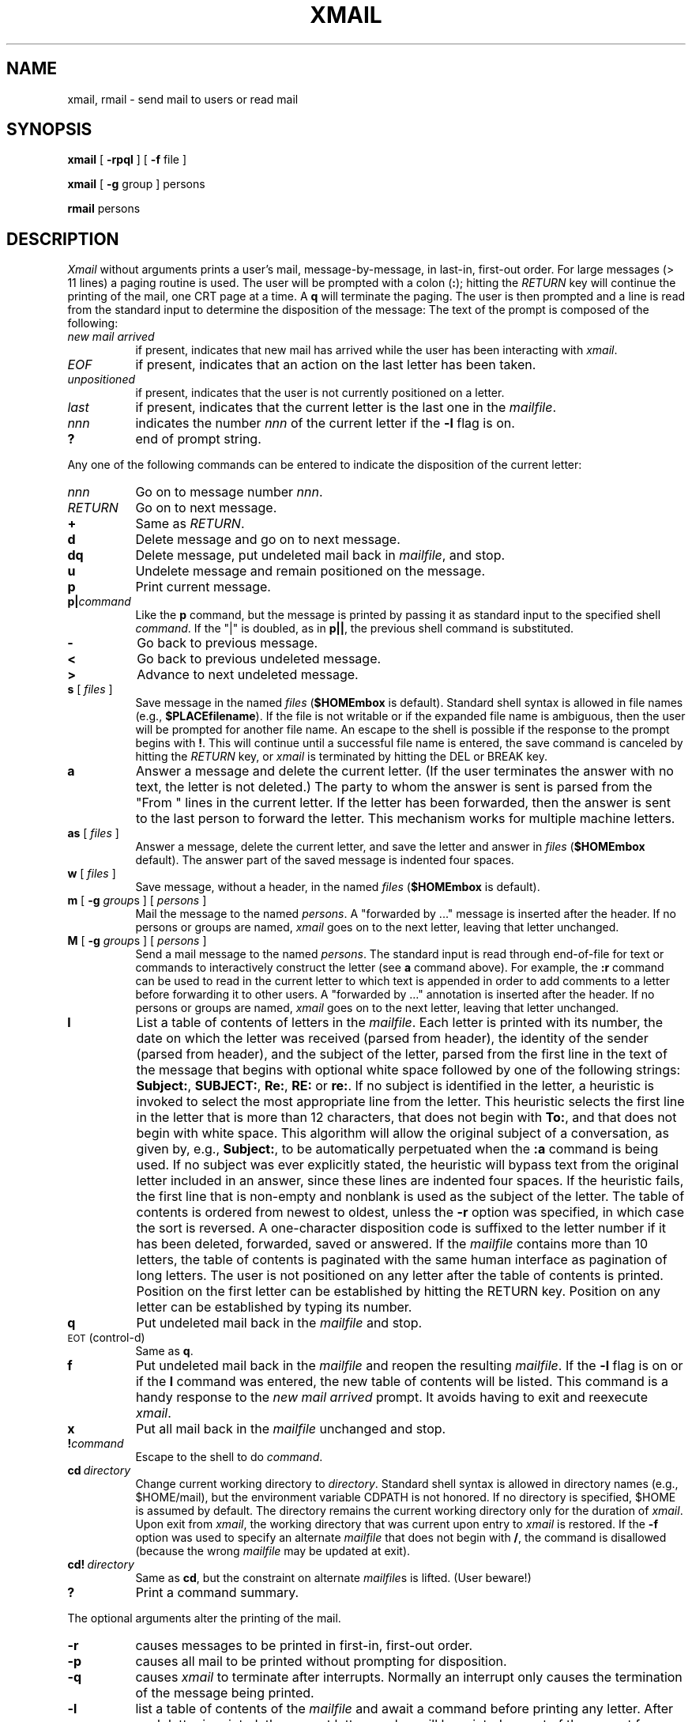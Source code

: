 .TH XMAIL 1 PISCATAWAY(2.6)
.SH NAME
xmail, rmail \- send mail to users or read mail
.SH SYNOPSIS
.B xmail
[
.B \-rpql
] [
.B \-f
file
]
.PP
.B xmail
[
.B \-g
group ] persons
.PP
.B rmail
persons
.SH DESCRIPTION
.I Xmail\^
without arguments
prints
a user's mail,
message-by-message,
in last-in, first-out order.
For large messages (> 11 lines)
a paging routine is used.
The user will be prompted with a colon (\fB:\fP);
hitting the \fIRETURN\fP key will continue the printing
of the mail, one CRT page at a time.
A
.B q
will terminate the paging.
The user is then prompted
and a line is read from the standard input
to determine the disposition of the message:
The text of the prompt is composed of the following:
.TP 8
.I "new mail arrived"
if present, indicates that new mail has arrived
while the user has been interacting with
\fIxmail\fP.
.TP
.I "EOF"
if present, indicates that an action on the last letter
has been taken.
.TP
.I "unpositioned"
if present, indicates that the user is not currently positioned on a letter.
.TP
.I "last"
if present,
indicates that the current letter is the last one in the \fImailfile\fP.
.TP
.I nnn
indicates the number \fInnn\fP of the current letter if
the \fB-l\fP flag is on.
.TP
.B "?"
end of prompt string.
.PP
Any one of the following commands can be entered
to indicate the disposition of the current letter:
.TP 8
.I nnn
Go on to message number \fInnn\fP.
.TP
.I RETURN
Go on to next message.
.TP
.B +
Same as \fIRETURN\fP.
.TP
.B d
Delete message and go on to next message.
.TP
.B dq
Delete message, put undeleted mail back in \fImailfile\fP, and stop.
.TP
.B u
Undelete message and remain positioned on the message.
.TP
.B p
Print current message.
.TP
.BI "p|" "command"
Like the \fBp\fP command,
but the message is printed by passing it as standard input
to the specified shell \fIcommand\fP.
If the "|" is doubled, as in \fBp||\fP,
the previous shell command is substituted.
.TP
.B \-
Go back to previous message.
.TP
.B "<"
Go back to previous undeleted message.
.TP
.B ">"
Advance to next undeleted message.
.TP
\fBs\fP [ \fIfiles\^\fP ]
Save message in the named
.I files\^
.RB ( $HOME\/mbox " is default)."
Standard shell syntax is allowed in file names (e.g., \fB$PLACE\/filename\fP).
If the file is not writable or if the expanded file name
is ambiguous, then the
user will be prompted for another file name.
An escape to the shell is possible if the response to the prompt
begins with \fB!\fP.
This will continue until a successful file name
is entered, the save command is canceled by hitting the \fIRETURN\fP key,
or \fIxmail\fP is terminated by hitting the DEL or BREAK key.
.TP
.B a
Answer a message and delete the current letter.
(If the user terminates the answer with no text,
the letter is not deleted.)
The party to whom the answer is sent is parsed
from the "From " lines in the current letter.
If the letter has been forwarded, then the
answer is sent to the last person to forward
the letter. This mechanism works for multiple
machine letters.
.TP
\fBas\fP [ \fIfiles\^\fP ]
Answer a message, delete the current letter, and
save the letter and answer in
.I files\^
.RB ( $HOME\/mbox " default)."
The answer part of the saved message is indented
four spaces.
.TP
\fBw\fP [ \fIfiles\^\fP ]
Save message, without a header, in the named
.I files\^
.RB ( $HOME\/mbox " is default)."
.TP
\fBm\fP [ \fB\-g\fP \fIgroup\fPs ] [ \fIpersons\^\fP ]
Mail the message to the named
.IR persons\^ .
A  "forwarded  by ..." message is
inserted after the header.
If no persons or groups are named,
.I xmail
goes on to the next letter, leaving that letter
unchanged.
.TP
\fBM\fP [ \fB\-g\fP \fIgroup\fPs ] [ \fIpersons\^\fP ]
Send a mail message to the named
.IR persons\^ .
The standard input is read through end-of-file for
text or commands to interactively construct the letter
(see \fBa\fP command above).
For example, the \fB:r\fP command can be used to read in the current
letter to which text is appended in order to add comments
to a letter before forwarding it to other users.
A  "forwarded  by ..." annotation is
inserted after the header.
If no persons or groups are named,
.I xmail
goes on to the next letter, leaving that letter
unchanged.
.TP
.B l
List a table of contents of letters in the \fImailfile\fP.
Each letter is printed with its number,
the date on which the letter was received (parsed from header),
the identity of the sender (parsed from header),
and the subject of the letter, parsed from the first line in the
text of the message that begins with optional white space followed by
one of the following strings:
\fBSubject:\fP, \fBSUBJECT:\fP, \fBRe:\fP, \fBRE:\fP or \fBre:\fP.
If no subject is identified in the letter, a heuristic is invoked
to select the most appropriate line from the letter.
This heuristic selects the first line in the letter that is
more than 12 characters, that does not begin with \fBTo:\fP,
and that does not begin with white space.
This algorithm will allow the original subject of a conversation,
as given by, e.g., \fBSubject:\fP, to be automatically perpetuated
when the \fB:a\fP command is being used.
If no subject was ever explicitly stated, the heuristic will bypass
text from the original letter included in an answer,
since these lines are indented four spaces.
If the heuristic fails, the first line that is non-empty and nonblank
is used as the subject of the letter.
The table of contents is ordered from newest to oldest,
unless the \fB-r\fP option was specified, in which case the sort
is reversed.
A one-character disposition code is suffixed
to the letter number if it has been deleted,
forwarded, saved or answered.
If the \fImailfile\fP contains more than 10 letters,
the table of contents is paginated with the same human interface
as pagination of long letters.
The user is not positioned on any letter after the table of contents
is printed.
Position on the first letter can be established by hitting the RETURN key.
Position on any letter can be established by typing its number.
.TP
.B q
Put undeleted mail back in the \fImailfile\fP and stop.
.TP
\s-1EOT\s0 (control-d)
Same as
.BR q .
.TP
.B f
Put undeleted mail back in the \fImailfile\fP and reopen the resulting
\fImailfile\fP.  If the \fB-l\fP flag is on or if the \fBl\fP
command was entered, the new table of contents will be listed.
This command is a handy response to the \fInew mail arrived\fP prompt.
It avoids having to exit and reexecute \fIxmail\fP.
.TP
.B x
Put all mail back in the \fImailfile\fP unchanged and stop.
.TP
.BI ! command\^
Escape to the shell to do
.IR command .
.TP
.BI cd "\ directory\^"
Change current working directory to \fIdirectory\fP.
Standard shell syntax is allowed in directory names (e.g., $HOME/mail),
but the environment variable CDPATH is not honored.
If no directory is specified, $HOME is assumed by default.
The directory remains the current working directory only for the
duration of \fIxmail\fP.  Upon exit from \fIxmail\fP,
the working directory that was current upon entry to \fIxmail\fP is restored.
If the \fB-f\fP option was used to specify an alternate \fImailfile\fP
that does not begin with \fB/\fP, the command is disallowed
(because the wrong \fImailfile\fP may be updated at exit).
.TP
.BI cd! "\ directory\^"
Same as \fBcd\fP, but the constraint on alternate \fImailfile\fPs
is lifted. (User beware!)
.TP
.B ?
Print a command summary.
.PP
The optional arguments alter the printing of the mail.
.TP 8
.B \-r
causes messages to be printed in first-in, first-out order.
.TP
.B \-p
causes all mail to be printed without prompting for disposition.
.TP
.B \-q
causes
.I xmail\^
to terminate after interrupts.  Normally an interrupt only causes the
termination of the message being printed.
.TP
.B \-l
list a table of contents of the \fImailfile\fP and await a command
before printing any letter.
After each letter is printed, the current letter number will be printed
as part of the prompt for a command.
This flag can be turned on by typing the \fBl\fP command in response
to a command prompt.
.TP
.BI \-f "\ file\^"
causes
.I xmail\^
to use
.I file\^
(e.g.,
.BR mbox )
instead of the default
.IR mailfile .
.TP
.BI \-g "\ group"
causes mail to be sent to
members of
.I group
that are designated in the file
.BR /etc/group .
.PP
When
.I persons\^
or
.IR group\^ s
are named,
.I xmail\^
takes the standard input up to an end-of-file
(or up to a line consisting of just a `\fB.\fP')
and adds it to each
.IR person 's
or member's of the named
.I group
.IR mailfile .
.PP
There are some input commands for interacting with a
letter being entered:
.TP 8
.B :e
causes the text editor \fIed\fP(1) to be invoked on the letter.
.TP
.B :v
causes the visual editor \fIvi\fP(1) to be invoked.
.TP
.B :p
causes the letter to be printed from the beginning to the current location.
.TP
.B :r
reads the current letter into the answer or forward buffer.
This is only meaningful when answering a letter
or forwarding a letter using the \fBM\fP command.
.TP
.BI :s "\ title"
specifies a subject for the letter.
The typed line will be replaced by "Subject: \fItitle\fP".
The subject of the letter can also be specified by
a line that begins with
\fBSubject:\fP, \fBSUBJECT:\fP, \fBRe:\fP, \fBRE:\fP or \fBre:\fP.
.TP
.BI :t " [ \fB\-g\fP \fIgroup\fPs ] [ \fIpersons\^\fP ]"
Change the route list to the logins named by \fIgroup\fP and \fIpersons\fP.
If a \fB%\fP appears anywhere in the argument string,
it is replaced by the previous list of addressees,
as determined by the most recent specification.
This specification may be made on the shell command line,
an \fIxmail\fP command (e.g., \fBM\fP, \fBa\fP),
or a previous \fB:t\fP command.
After substitution of any \fB%\fPs, substitution for
shell expressions, e.g., \fB$HOME\fP, is done.
Finally, substitution for group or alias definitions is done.
If no arguments are given, the current route list is printed.
.TP
.B :x
exits from the letter without changing anything.
The letter is discarded and not sent.
.TP
.B :!command
causes the shell command line
.IR command
to be executed.
.TP
.B :\?
Print a command summary.
.PP
In the above commands, the colon (\fB:\fP)
may be replaced by a semi-colon (\fB;\fP).
This eliminates the need to use the shift key on typewriter-style
keyboards.
.PP
The message is preceded by the sender's name and a postmark.
Lines that look like postmarks
in the message,
(i.e., ``From\ .\|.\|.'')
are prepended with `\fB>\fP'.
A
.I person\^
is usually a user name recognized by
.IR login (1).
However,
.I xmail\^
will look first in the current user's
.B $HOME/.alias
file and finally in
.B /etc/aliaslist
for the named person.
If the person is found, in either file, the translation found
in the second column of the alias file will be used as the
actual address. The alias file consists of two column entries
separated by a tab.
The first is the tag and the second is a comma separated list
of translations. There is no rescan of the alias file for
further (recursive) translations.
If there is a comma separated list of translations,
mail is sent to each of the members of the list.
If a
.I person\^
being sent mail is not recognized, or if
.I xmail\^
is interrupted during input, the
.I dead.letter\^
will be saved
to allow editing and resending.
If a
.I person\^
is answering a letter, an interrupt saves the
contents in a
.I dead.answer\^
file.
.PP
To denote a recipient on a remote system, prefix
.I person\^
by the system name and exclamation mark (see
.IR uucp (1C)).
Everything after the first exclamation mark in
.I persons\^
is interpreted by the remote system.
In particular, if
.I persons\^
contains additional exclamation marks, it can denote a sequence of machines
through which the message is to be sent on the way to its ultimate
destination.
For example, specifying
.B sys1!sys2!login
as a recipient's name causes the message to be sent to user
.B sys2!login
on system
.BR sys1 .
System
.B sys1
will interpret that destination as a request to send the message to
user
.B login
on system
.BR sys2 .
This might be useful, for instance, if the sending system
can access system
.B sys1
but not system
.BR sys2 ,
and system
.B sys1
has access to system
.BR sys2 .
.PP
If the variable \fBMAILLOG\fP is defined in the environment and
has a non-null value, it is assumed to be the name of a log file
into which copies of all letters being sent by \fIxmail\fP are kept.
This includes letters being answered (\fBa\fP command) and
forwarded (\fBm\fP and \fBM\fP commands).
.PP
The
.I other\^
permissions of the \fImailfile\fP file may be read-write, read-only, or neither
read nor write to allow different levels of privacy.
A \fImailfile\fP that has default permissions
will normally be unlinked when it becomes empty.
However, if it resides in the mail directory (\fB/usr/mail\fP)
it is never unlinked in order to perpetuate file permissions.
(See \fBLOCAL\fP section below.)
.PP
The file may also contain the first line:
.RS
Forward to
.I person\^
.RE
.PP
which will cause all mail sent to the owner of the
.I mailfile
to be forwarded to
.IR person .
This is especially useful to forward all of a person's mail to one
machine in a multiple machine environment.
.PP
.I Rmail\^
only permits the sending of mail.
.IR Uucp (1C)
uses
.I rmail\^
as a security precaution.
.PP
Users are informed of the presence of mail, if any, when they log in.
.SH FILES
.PD 0
.TP 14
/etc/passwd
to identify sender and locate persons
.TP
/etc/group
to identify members of groups
.TP
/usr/mail/\(**
incoming mail for user \(**
.TP
$HOME/.alias
to identify a user's list of alias'
.TP
/etc/aliaslist
to identify a site's list of alias'
.TP
.SM
$HOME\*S/mbox
saved mail
.TP
.SM
$MAIL\*S
.I mailfile
.TP
.SM
$MAILLOG\*S
.I "mail log file"
.TP
/tmp/ma\(**
temp file
.TP
/usr/mail/\(**\fB.\fPlock
lock for mail directory
.TP
dead\fB.\fPletter
unmailable text
.TP
dead\fB.\fPanswer
unmailable answer
.PD
.SH "LOCAL"
If the preprocessor variable MFMODE is set on the compile command line,
it is used as the file permissions whenever a mail file is created.
If it is not specified, the default is 660.
.PP
If the preprocessor variable MFUNLINK is set on the compile command line,
a mail file will be deleted
if it becomes empty and has default file permissions.
If it is not set, then the file will be deleted only if it satisfies
the additional condition that the file is not in the /usr/mail directory.
.SH SEE ALSO
login(1),
uucp(1C),
write(1),
.SH BUGS
Race conditions sometimes result
in a failure to remove a lock file.
.br
After an interrupt, the next message may not be printed.
Printing may be forced
by responding
.BR p .
.br
Xmail does not handle mail items greater than 65535 characters long.
The
.I mailfile
has a tendency to go berserk.
The maximum number of messages that may be contained in a \fImailfile\fP
is 300 (a compile-time constant).
.\"	@(#)xmail.1	2.6 - (consistent with xmail.c 2.10)

